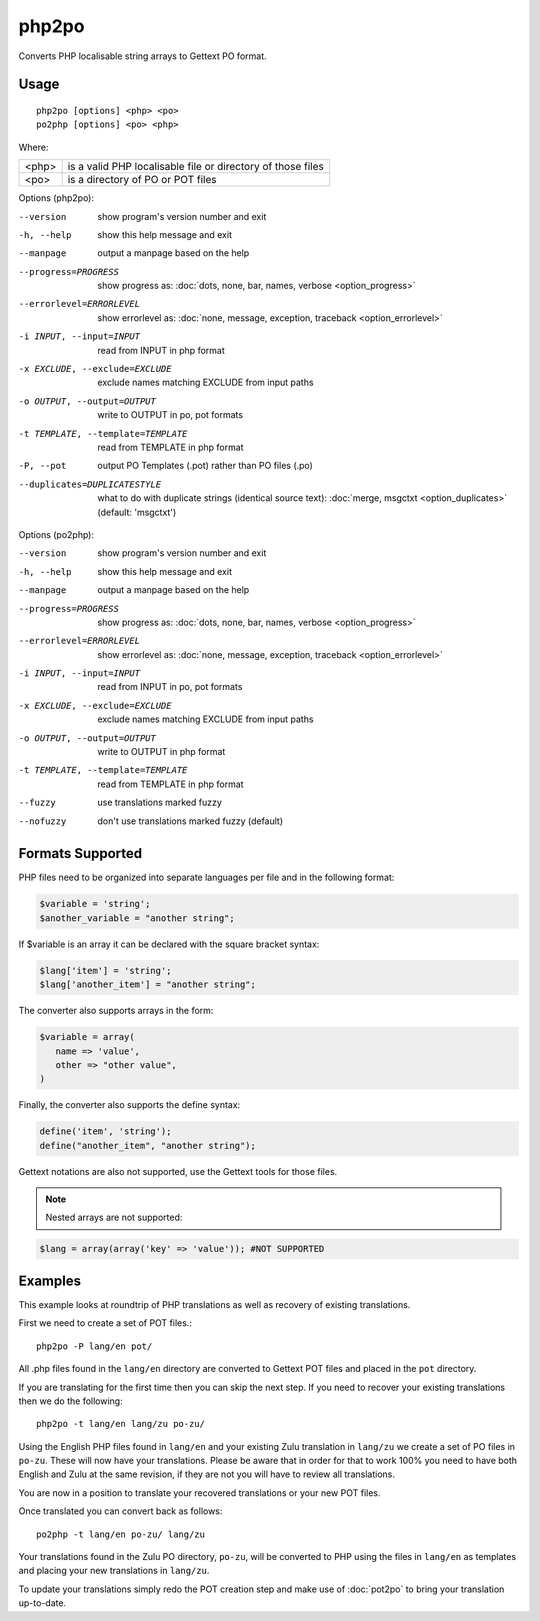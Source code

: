 
.. _php2po:
.. _po2php:

php2po
******

Converts PHP localisable string arrays to Gettext PO format.

.. _php2po#usage:

Usage
=====

::

  php2po [options] <php> <po>
  po2php [options] <po> <php>


Where:

+--------+--------------------------------------------------------------+
| <php>  | is a valid PHP localisable file or directory of those files  |
+--------+--------------------------------------------------------------+
| <po>   | is a directory of PO or POT files                            |
+--------+--------------------------------------------------------------+

Options (php2po):

--version           show program's version number and exit
-h, --help          show this help message and exit
--manpage           output a manpage based on the help
--progress=PROGRESS    show progress as: :doc:`dots, none, bar, names, verbose <option_progress>`
--errorlevel=ERRORLEVEL
                      show errorlevel as: :doc:`none, message, exception,
                      traceback <option_errorlevel>`
-i INPUT, --input=INPUT      read from INPUT in php format
-x EXCLUDE, --exclude=EXCLUDE  exclude names matching EXCLUDE from input paths
-o OUTPUT, --output=OUTPUT     write to OUTPUT in po, pot formats
-t TEMPLATE, --template=TEMPLATE  read from TEMPLATE in php format
-P, --pot    output PO Templates (.pot) rather than PO files (.po)
--duplicates=DUPLICATESTYLE
                      what to do with duplicate strings (identical source
                      text): :doc:`merge, msgctxt <option_duplicates>`
                      (default: 'msgctxt')

Options (po2php):

--version            show program's version number and exit
-h, --help           show this help message and exit
--manpage            output a manpage based on the help
--progress=PROGRESS    show progress as: :doc:`dots, none, bar, names, verbose <option_progress>`
--errorlevel=ERRORLEVEL
                      show errorlevel as: :doc:`none, message, exception,
                      traceback <option_errorlevel>`
-i INPUT, --input=INPUT  read from INPUT in po, pot formats
-x EXCLUDE, --exclude=EXCLUDE   exclude names matching EXCLUDE from input paths
-o OUTPUT, --output=OUTPUT      write to OUTPUT in php format
-t TEMPLATE, --template=TEMPLATE  read from TEMPLATE in php format
--fuzzy              use translations marked fuzzy
--nofuzzy            don't use translations marked fuzzy (default)

.. _php2po#formats_supported:

Formats Supported
=================

PHP files need to be organized into separate languages per file and in the
following format:

.. code-block:: php

    $variable = 'string';
    $another_variable = "another string";

If $variable is an array it can be declared with the square bracket syntax:

.. code-block:: php

    $lang['item'] = 'string';
    $lang['another_item'] = "another string";

The converter also supports arrays in the form:

.. code-block:: php

    $variable = array(
       name => 'value',
       other => "other value",
    )

Finally, the converter also supports the define syntax:

.. code-block:: php

    define('item', 'string');
    define("another_item", "another string");

Gettext notations are also not supported, use the Gettext tools for those
files.

.. note:: Nested arrays are not supported:

.. code-block:: php

    $lang = array(array('key' => 'value')); #NOT SUPPORTED

.. _php2po#examples:

Examples
========
This example looks at roundtrip of PHP translations as well as recovery of
existing translations.

First we need to create a set of POT files.::

  php2po -P lang/en pot/

All .php files found in the ``lang/en`` directory are converted to Gettext POT
files and placed in the ``pot`` directory.

If you are translating for the first time then you can skip the next step. If
you need to recover your existing translations then we do the following::

  php2po -t lang/en lang/zu po-zu/

Using the English PHP files found in ``lang/en`` and your existing Zulu
translation in ``lang/zu`` we create a set of PO files in ``po-zu``.  These
will now have your translations. Please be aware that in order for that to work
100% you need to have both English and Zulu at the same revision, if they are
not you will have to review all translations.

You are now in a position to translate your recovered translations or your new
POT files.

Once translated you can convert back as follows::

  po2php -t lang/en po-zu/ lang/zu

Your translations found in the Zulu PO directory, ``po-zu``, will be converted
to PHP using the files in ``lang/en`` as templates and placing your new
translations in ``lang/zu``.

To update your translations simply redo the POT creation step and make use of
:doc:`pot2po` to bring your translation up-to-date.

